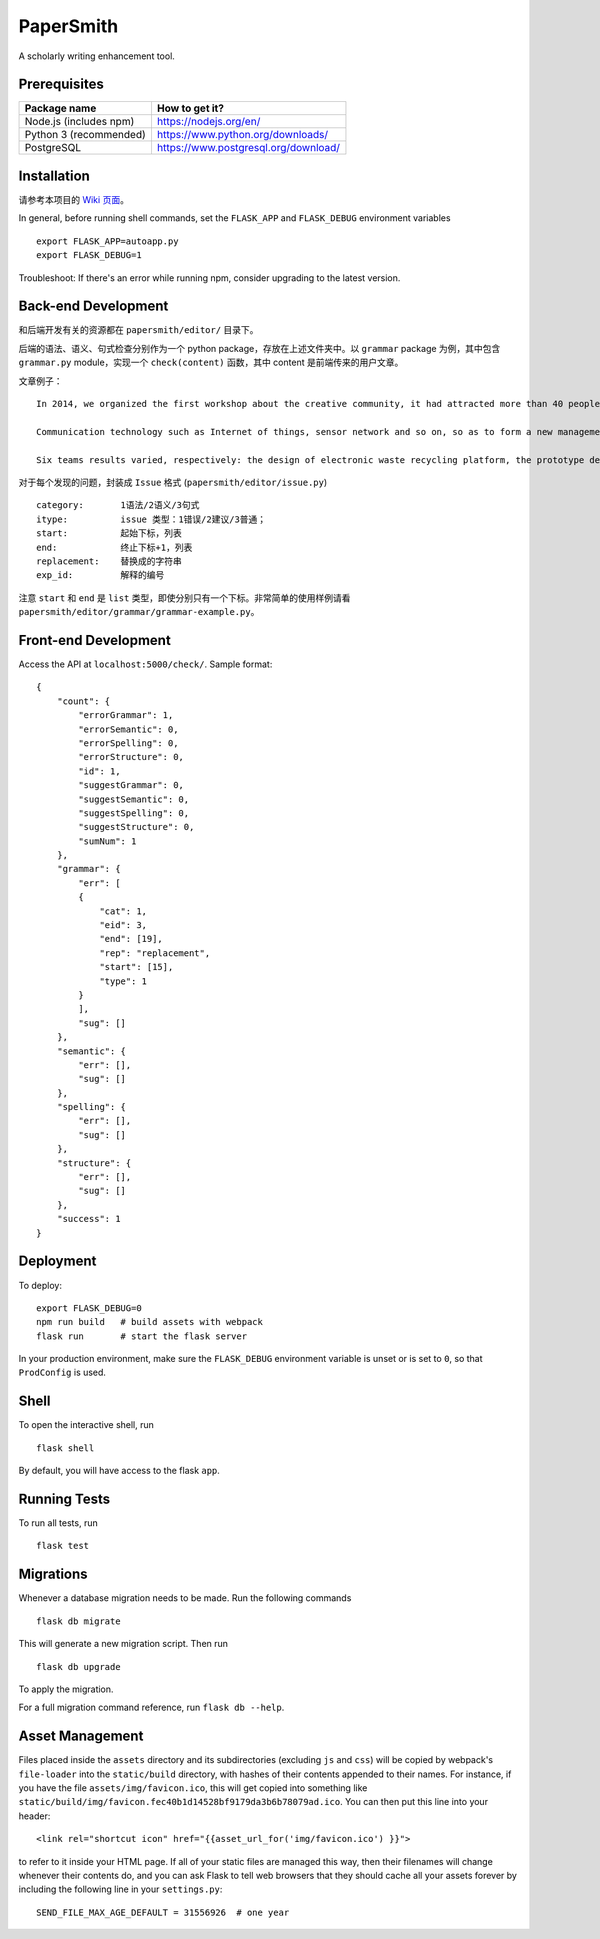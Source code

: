 ===============================
PaperSmith
===============================

A scholarly writing enhancement tool.


Prerequisites
-------------
======================  ======================
Package name            How to get it?
======================  ======================
Node.js (includes npm)  https://nodejs.org/en/
Python 3 (recommended)  https://www.python.org/downloads/
PostgreSQL              https://www.postgresql.org/download/
======================  ======================

Installation
------------

请参考本项目的 `Wiki 页面`_。

.. _Wiki 页面: https://github.com/ai-writing/Challenge2018/wiki/Installation

In general, before running shell commands, set the ``FLASK_APP`` and
``FLASK_DEBUG`` environment variables ::

    export FLASK_APP=autoapp.py
    export FLASK_DEBUG=1

Troubleshoot: If there's an error while running npm, consider upgrading to the latest version.


Back-end Development
--------------------

和后端开发有关的资源都在 ``papersmith/editor/`` 目录下。

后端的语法、语义、句式检查分别作为一个 python package，存放在上述文件夹中。以 ``grammar`` package 为例，其中包含 ``grammar.py`` module，实现一个 ``check(content)`` 函数，其中 content 是前端传来的用户文章。

文章例子： ::

    In 2014, we organized the first workshop about the creative community, it had attracted more than 40 people from government agencies, social organizations, business circles, IT experts and design professional teachers and students to participate.The design of the six teams are based on Internet.

    Communication technology such as Internet of things, sensor network and so on, so as to form a new management form community based on large-scale information intelligent processing.

    Six teams results varied, respectively: the design of electronic waste recycling platform, the prototype design of community old-age self-help, the design of remote control robot, Babel Tower breaker Bracelet design, the design of the joint office, commercial exhibition and creative communication space design and the design of City pet dog intelligence community.

对于每个发现的问题，封装成 ``Issue`` 格式 (``papersmith/editor/issue.py``) ::

    category:       1语法/2语义/3句式
    itype:          issue 类型：1错误/2建议/3普通；
    start:          起始下标，列表
    end:            终止下标+1，列表
    replacement:    替换成的字符串
    exp_id:         解释的编号

注意 ``start`` 和 ``end`` 是 ``list`` 类型，即使分别只有一个下标。非常简单的使用样例请看 ``papersmith/editor/grammar/grammar-example.py``。


Front-end Development
---------------------

Access the API at ``localhost:5000/check/``. Sample format: ::

    {
        "count": {
            "errorGrammar": 1, 
            "errorSemantic": 0, 
            "errorSpelling": 0, 
            "errorStructure": 0, 
            "id": 1, 
            "suggestGrammar": 0, 
            "suggestSemantic": 0, 
            "suggestSpelling": 0, 
            "suggestStructure": 0, 
            "sumNum": 1
        }, 
        "grammar": {
            "err": [
            {
                "cat": 1, 
                "eid": 3, 
                "end": [19], 
                "rep": "replacement", 
                "start": [15], 
                "type": 1
            }
            ], 
            "sug": []
        }, 
        "semantic": {
            "err": [], 
            "sug": []
        }, 
        "spelling": {
            "err": [], 
            "sug": []
        }, 
        "structure": {
            "err": [], 
            "sug": []
        }, 
        "success": 1
    }

Deployment
----------

To deploy::

    export FLASK_DEBUG=0
    npm run build   # build assets with webpack
    flask run       # start the flask server

In your production environment, make sure the ``FLASK_DEBUG`` environment
variable is unset or is set to ``0``, so that ``ProdConfig`` is used.


Shell
-----

To open the interactive shell, run ::

    flask shell

By default, you will have access to the flask ``app``.


Running Tests
-------------

To run all tests, run ::

    flask test


Migrations
----------

Whenever a database migration needs to be made. Run the following commands ::

    flask db migrate

This will generate a new migration script. Then run ::

    flask db upgrade

To apply the migration.

For a full migration command reference, run ``flask db --help``.


Asset Management
----------------

Files placed inside the ``assets`` directory and its subdirectories
(excluding ``js`` and ``css``) will be copied by webpack's
``file-loader`` into the ``static/build`` directory, with hashes of
their contents appended to their names.  For instance, if you have the
file ``assets/img/favicon.ico``, this will get copied into something
like
``static/build/img/favicon.fec40b1d14528bf9179da3b6b78079ad.ico``.
You can then put this line into your header::

    <link rel="shortcut icon" href="{{asset_url_for('img/favicon.ico') }}">

to refer to it inside your HTML page.  If all of your static files are
managed this way, then their filenames will change whenever their
contents do, and you can ask Flask to tell web browsers that they
should cache all your assets forever by including the following line
in your ``settings.py``::

    SEND_FILE_MAX_AGE_DEFAULT = 31556926  # one year

